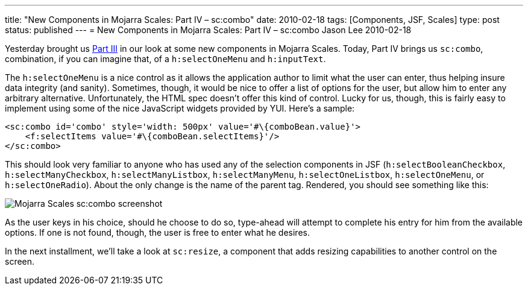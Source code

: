 ---
title: "New Components in Mojarra Scales: Part IV – sc:combo"
date: 2010-02-18
tags: [Components, JSF, Scales]
type: post
status: published
---
= New Components in Mojarra Scales: Part IV – sc:combo
Jason Lee
2010-02-18

Yesterday brought us link:/2010/02/new-components-in-mojarra-scales-part-iii-scimagezoomer-and-sclightbox[Part III] in our look at some new components in Mojarra Scales.  Today, Part IV brings us `sc:combo`, combination, if you can imagine that, of a `h:selectOneMenu` and `h:inputText`.
// more

The `h:selectOneMenu` is a nice control as it allows the application author to limit what the user can enter, thus helping insure data integrity (and sanity).  Sometimes, though, it would be nice to offer a list of options for the user, but allow him to enter any arbitrary alternative.  Unfortunately, the HTML spec doesn't offer this kind of control.  Lucky for us, though, this is fairly easy to implement using some of the nice JavaScript widgets provided by YUI.  Here's a sample:

[source,xhtml,linenums]
----
<sc:combo id='combo' style='width: 500px' value='#\{comboBean.value}'>
    <f:selectItems value='#\{comboBean.selectItems}'/>
</sc:combo>
----

This should look very familiar to anyone who has used any of the selection components in JSF (`h:selectBooleanCheckbox`, `h:selectManyCheckbox`, `h:selectManyListbox`, `h:selectManyMenu`, `h:selectOneListbox`, `h:selectOneMenu`, or `h:selectOneRadio`).  About the only change is the name of the parent tag.  Rendered, you should see something like this:

image::/images/2010/02/combo.png[alt='Mojarra Scales sc:combo screenshot', title: "'sc:combo'"]

As the user keys in his choice, should he choose to do so, type-ahead will attempt to complete his entry for him from the available options.  If one is not found, though, the user is free to enter what he desires.

In the next installment, we'll take a look at `sc:resize`, a component that adds resizing capabilities to another control on the screen.
